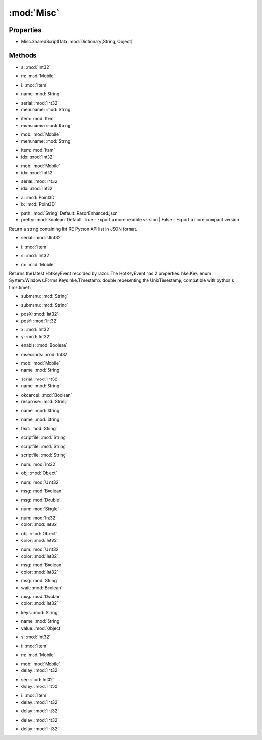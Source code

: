 :mod:`Misc`
========================================
.. py:module:: Misc


Properties
----------------
* Misc.SharedScriptData :mod:`Dictionary[String, Object]`


Methods
--------------

.. py:function:: Misc.Beep() -> Void







.. py:function:: Misc.CancelPrompt() -> Void







.. py:function:: Misc.CaptureNow() -> Void







.. py:function:: Misc.CheckIgnoreObject(s) -> Boolean


* s: :mod:`Int32` 




.. py:function:: Misc.CheckIgnoreObject(m) -> Boolean


* m: :mod:`Mobile` 




.. py:function:: Misc.CheckIgnoreObject(i) -> Boolean


* i: :mod:`Item` 




.. py:function:: Misc.CheckSharedValue(name) -> Boolean


* name: :mod:`String` 




.. py:function:: Misc.ClearIgnore() -> Void







.. py:function:: Misc.CloseBackpack() -> Void







.. py:function:: Misc.CloseMenu() -> Void







.. py:function:: Misc.ContextReply(serial, menuname) -> Void


* serial: :mod:`Int32` 
* menuname: :mod:`String` 




.. py:function:: Misc.ContextReply(item, menuname) -> Void


* item: :mod:`Item` 
* menuname: :mod:`String` 




.. py:function:: Misc.ContextReply(mob, menuname) -> Void


* mob: :mod:`Mobile` 
* menuname: :mod:`String` 




.. py:function:: Misc.ContextReply(item, idx) -> Void


* item: :mod:`Item` 
* idx: :mod:`Int32` 




.. py:function:: Misc.ContextReply(mob, idx) -> Void


* mob: :mod:`Mobile` 
* idx: :mod:`Int32` 




.. py:function:: Misc.ContextReply(serial, idx) -> Void


* serial: :mod:`Int32` 
* idx: :mod:`Int32` 




.. py:function:: Misc.CurrentScriptDirectory() -> String







.. py:function:: Misc.Disconnect() -> Void







.. py:function:: Misc.DistanceSqrt(a, b) -> Double


* a: :mod:`Point3D` 
* b: :mod:`Point3D` 




.. py:function:: Misc.ExportPythonAPI(path, pretty) -> Void


* path: :mod:`String` Default: RazorEnhanced.json
* pretty: :mod:`Boolean` Default: True - Export a more readble version | False - Export a more compact version


Return a string containing list RE Python API list in JSON format.

.. py:function:: Misc.FocusUOWindow() -> Void







.. py:function:: Misc.GetContPosition() -> Point







.. py:function:: Misc.GetMapInfo(serial) -> Misc.MapInfo


* serial: :mod:`UInt32` 




.. py:function:: Misc.GetMenuTitle() -> String







.. py:function:: Misc.HasMenu() -> Boolean







.. py:function:: Misc.HasPrompt() -> Boolean







.. py:function:: Misc.HasQueryString() -> Boolean







.. py:function:: Misc.IgnoreObject(i) -> Void


* i: :mod:`Item` 




.. py:function:: Misc.IgnoreObject(s) -> Void


* s: :mod:`Int32` 




.. py:function:: Misc.IgnoreObject(m) -> Void


* m: :mod:`Mobile` 




.. py:function:: Misc.LastHotKey() -> HotKeyEvent





Returns the latest HotKeyEvent recorded by razor.
The HotKeyEvent has 2 properties:
hke.Key: enum System.Windows.Forms.Keys
hke.Timestamp: double repesenting the UnixTimestamp, compatible with python's time.time()

.. py:function:: Misc.MenuContain(submenu) -> Boolean


* submenu: :mod:`String` 




.. py:function:: Misc.MenuResponse(submenu) -> Void


* submenu: :mod:`String` 




.. py:function:: Misc.MouseLocation() -> Point







.. py:function:: Misc.MouseMove(posX, posY) -> Void


* posX: :mod:`Int32` 
* posY: :mod:`Int32` 




.. py:function:: Misc.NextContPosition(x, y) -> Void


* x: :mod:`Int32` 
* y: :mod:`Int32` 




.. py:function:: Misc.NoOperation() -> Void







.. py:function:: Misc.NoRunStealthStatus() -> Boolean







.. py:function:: Misc.NoRunStealthToggle(enable) -> Void


* enable: :mod:`Boolean` 




.. py:function:: Misc.Pause(mseconds) -> Void


* mseconds: :mod:`Int32` 




.. py:function:: Misc.PetRename(mob, name) -> Void


* mob: :mod:`Mobile` 
* name: :mod:`String` 




.. py:function:: Misc.PetRename(serial, name) -> Void


* serial: :mod:`Int32` 
* name: :mod:`String` 




.. py:function:: Misc.QueryStringResponse(okcancel, response) -> Void


* okcancel: :mod:`Boolean` 
* response: :mod:`String` 




.. py:function:: Misc.ReadSharedValue(name) -> Object


* name: :mod:`String` 




.. py:function:: Misc.RemoveSharedValue(name) -> Void


* name: :mod:`String` 




.. py:function:: Misc.ResetPrompt() -> Void







.. py:function:: Misc.ResponsePrompt(text) -> Void


* text: :mod:`String` 




.. py:function:: Misc.Resync() -> Void







.. py:function:: Misc.ScriptRun(scriptfile) -> Void


* scriptfile: :mod:`String` 




.. py:function:: Misc.ScriptStatus(scriptfile) -> Boolean


* scriptfile: :mod:`String` 




.. py:function:: Misc.ScriptStop(scriptfile) -> Void


* scriptfile: :mod:`String` 




.. py:function:: Misc.ScriptStopAll() -> Void







.. py:function:: Misc.SendMessage(num) -> Void


* num: :mod:`Int32` 




.. py:function:: Misc.SendMessage(obj) -> Void


* obj: :mod:`Object` 




.. py:function:: Misc.SendMessage(num) -> Void


* num: :mod:`UInt32` 




.. py:function:: Misc.SendMessage(msg) -> Void


* msg: :mod:`Boolean` 




.. py:function:: Misc.SendMessage(msg) -> Void


* msg: :mod:`Double` 




.. py:function:: Misc.SendMessage(num) -> Void


* num: :mod:`Single` 




.. py:function:: Misc.SendMessage(num, color) -> Void


* num: :mod:`Int32` 
* color: :mod:`Int32` 




.. py:function:: Misc.SendMessage(obj, color) -> Void


* obj: :mod:`Object` 
* color: :mod:`Int32` 




.. py:function:: Misc.SendMessage(num, color) -> Void


* num: :mod:`UInt32` 
* color: :mod:`Int32` 




.. py:function:: Misc.SendMessage(msg, color) -> Void


* msg: :mod:`Boolean` 
* color: :mod:`Int32` 




.. py:function:: Misc.SendMessage(msg, wait) -> Void


* msg: :mod:`String` 
* wait: :mod:`Boolean` 




.. py:function:: Misc.SendMessage(msg, color) -> Void


* msg: :mod:`Double` 
* color: :mod:`Int32` 




.. py:function:: Misc.SendToClient(keys) -> Void


* keys: :mod:`String` 




.. py:function:: Misc.SetSharedValue(name, value) -> Void


* name: :mod:`String` 
* value: :mod:`Object` 




.. py:function:: Misc.ShardName() -> String







.. py:function:: Misc.UnIgnoreObject(s) -> Void


* s: :mod:`Int32` 




.. py:function:: Misc.UnIgnoreObject(i) -> Void


* i: :mod:`Item` 




.. py:function:: Misc.UnIgnoreObject(m) -> Void


* m: :mod:`Mobile` 




.. py:function:: Misc.WaitForContext(mob, delay) -> List[Misc.Context]


* mob: :mod:`Mobile` 
* delay: :mod:`Int32` 




.. py:function:: Misc.WaitForContext(ser, delay) -> List[Misc.Context]


* ser: :mod:`Int32` 
* delay: :mod:`Int32` 




.. py:function:: Misc.WaitForContext(i, delay) -> List[Misc.Context]


* i: :mod:`Item` 
* delay: :mod:`Int32` 




.. py:function:: Misc.WaitForMenu(delay) -> Void


* delay: :mod:`Int32` 




.. py:function:: Misc.WaitForPrompt(delay) -> Void


* delay: :mod:`Int32` 




.. py:function:: Misc.WaitForQueryString(delay) -> Void


* delay: :mod:`Int32` 



